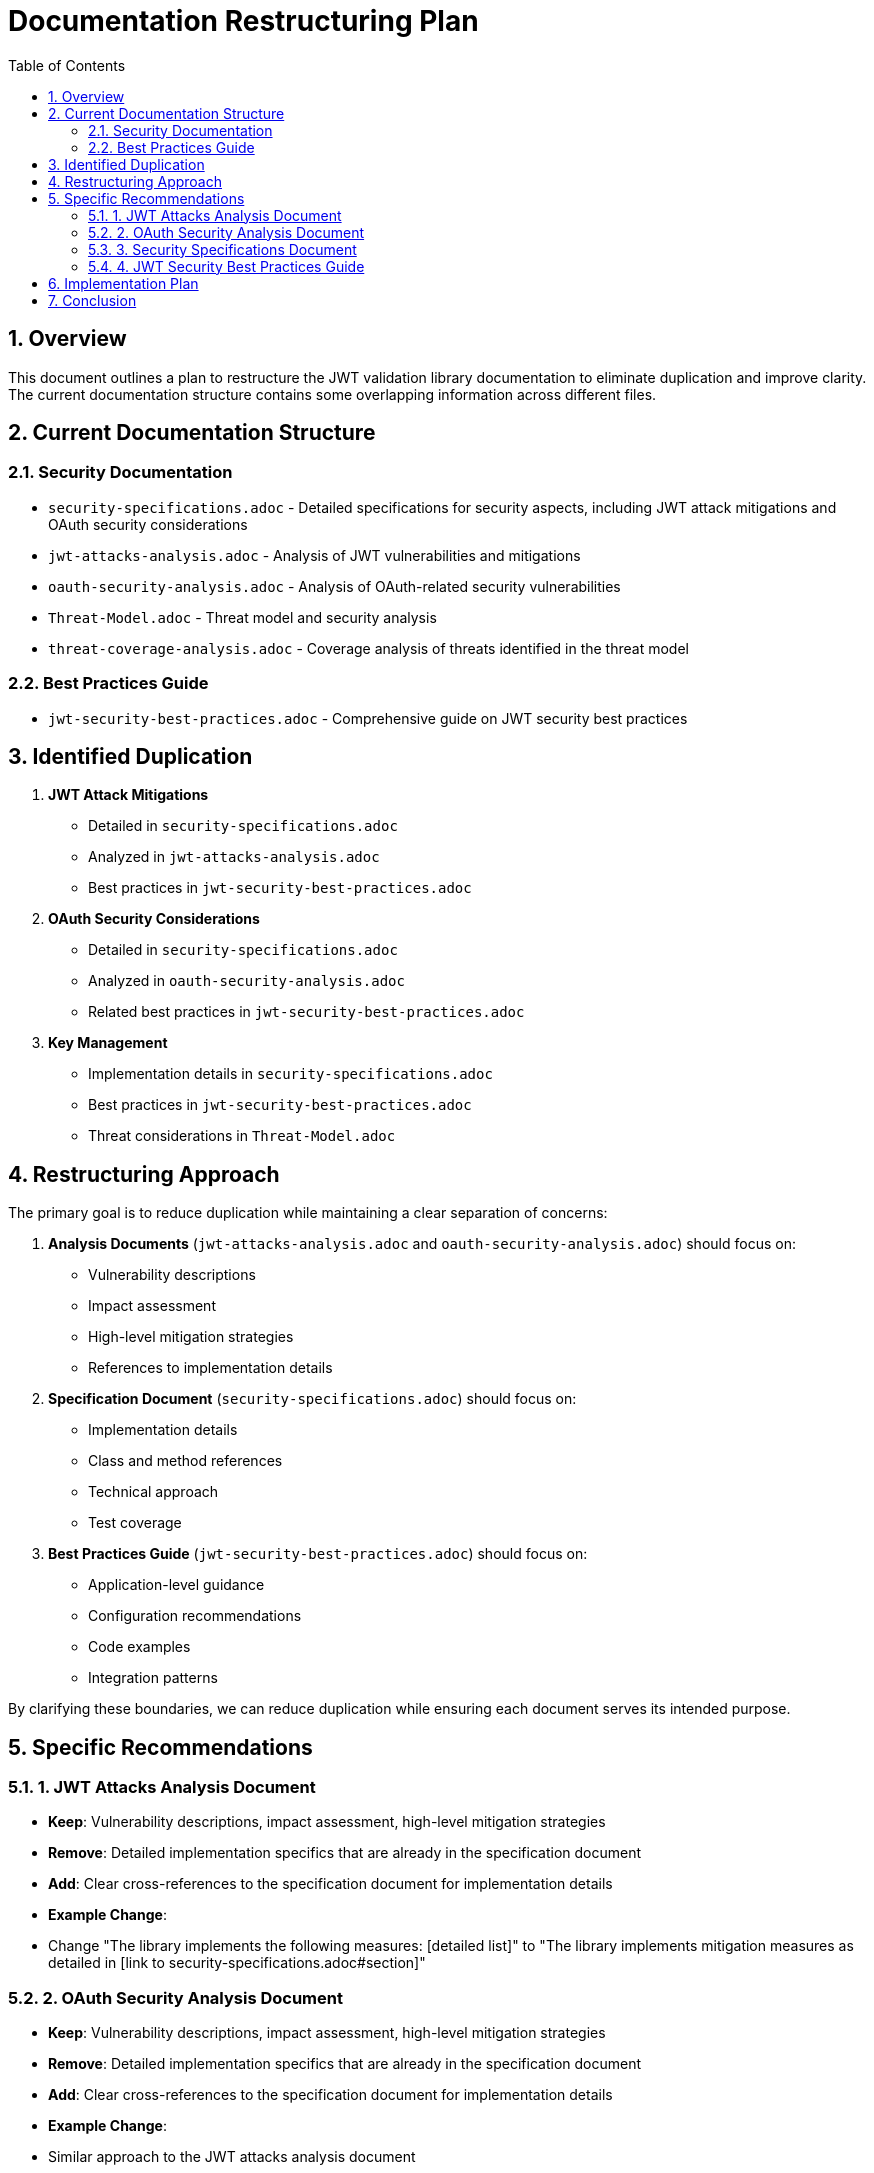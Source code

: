 = Documentation Restructuring Plan
:toc:
:toclevels: 3
:toc-title: Table of Contents
:sectnums:

== Overview

This document outlines a plan to restructure the JWT validation library documentation to eliminate duplication and improve clarity. The current documentation structure contains some overlapping information across different files.

== Current Documentation Structure

=== Security Documentation

* `security-specifications.adoc` - Detailed specifications for security aspects, including JWT attack mitigations and OAuth security considerations
* `jwt-attacks-analysis.adoc` - Analysis of JWT vulnerabilities and mitigations
* `oauth-security-analysis.adoc` - Analysis of OAuth-related security vulnerabilities
* `Threat-Model.adoc` - Threat model and security analysis
* `threat-coverage-analysis.adoc` - Coverage analysis of threats identified in the threat model

=== Best Practices Guide

* `jwt-security-best-practices.adoc` - Comprehensive guide on JWT security best practices

== Identified Duplication

1. **JWT Attack Mitigations**
   * Detailed in `security-specifications.adoc`
   * Analyzed in `jwt-attacks-analysis.adoc`
   * Best practices in `jwt-security-best-practices.adoc`

2. **OAuth Security Considerations**
   * Detailed in `security-specifications.adoc`
   * Analyzed in `oauth-security-analysis.adoc`
   * Related best practices in `jwt-security-best-practices.adoc`

3. **Key Management**
   * Implementation details in `security-specifications.adoc`
   * Best practices in `jwt-security-best-practices.adoc`
   * Threat considerations in `Threat-Model.adoc`

== Restructuring Approach

The primary goal is to reduce duplication while maintaining a clear separation of concerns:

1. **Analysis Documents** (`jwt-attacks-analysis.adoc` and `oauth-security-analysis.adoc`) should focus on:
   * Vulnerability descriptions
   * Impact assessment
   * High-level mitigation strategies
   * References to implementation details

2. **Specification Document** (`security-specifications.adoc`) should focus on:
   * Implementation details
   * Class and method references
   * Technical approach
   * Test coverage

3. **Best Practices Guide** (`jwt-security-best-practices.adoc`) should focus on:
   * Application-level guidance
   * Configuration recommendations
   * Code examples
   * Integration patterns

By clarifying these boundaries, we can reduce duplication while ensuring each document serves its intended purpose.

== Specific Recommendations

=== 1. JWT Attacks Analysis Document

* **Keep**: Vulnerability descriptions, impact assessment, high-level mitigation strategies
* **Remove**: Detailed implementation specifics that are already in the specification document
* **Add**: Clear cross-references to the specification document for implementation details
* **Example Change**:
  * Change "The library implements the following measures: [detailed list]" to "The library implements mitigation measures as detailed in [link to security-specifications.adoc#section]"

=== 2. OAuth Security Analysis Document

* **Keep**: Vulnerability descriptions, impact assessment, high-level mitigation strategies
* **Remove**: Detailed implementation specifics that are already in the specification document
* **Add**: Clear cross-references to the specification document for implementation details
* **Example Change**:
  * Similar approach to the JWT attacks analysis document

=== 3. Security Specifications Document

* **Keep**: Detailed implementation information, class references, test coverage
* **Remove**: Duplicated vulnerability descriptions that are already in the analysis documents
* **Add**: Clear references to the analysis documents for vulnerability context
* **Reorganize**: Structure sections to align with the analysis documents for easier cross-referencing

=== 4. JWT Security Best Practices Guide

* **Keep**: Application-level guidance, configuration recommendations, code examples
* **Remove**: Library implementation details that are already in the specification document
* **Add**: Clear cross-references to the specification and analysis documents
* **Focus**: Emphasize how to use the library correctly rather than how the library works internally

== Implementation Plan

1. **First Phase**:
   * Update cross-references between documents
   * Add clear section headings for easier navigation
   * Ensure document navigation sections are consistent across all documents

2. **Second Phase**:
   * Remove duplicated content from `jwt-attacks-analysis.adoc` and `oauth-security-analysis.adoc`
   * Focus these documents on vulnerability analysis, not implementation details
   * Add clear cross-references to `security-specifications.adoc` for implementation details

3. **Third Phase**:
   * Remove duplicated content from `security-specifications.adoc`
   * Focus this document on implementation details, not vulnerability analysis
   * Add clear cross-references to the analysis documents for vulnerability context

4. **Fourth Phase**:
   * Update `jwt-security-best-practices.adoc` to focus on application-level guidance
   * Remove library implementation details from this document
   * Add clear cross-references to the specification and analysis documents

== Conclusion

By implementing these changes, we can create a more cohesive and less redundant documentation structure that better serves the needs of different audiences:

* **Security Researchers**: Analysis documents
* **Library Developers**: Specification document
* **Application Developers**: Best practices guide

Each document will have a clear purpose and scope, reducing duplication and making the documentation easier to maintain.
